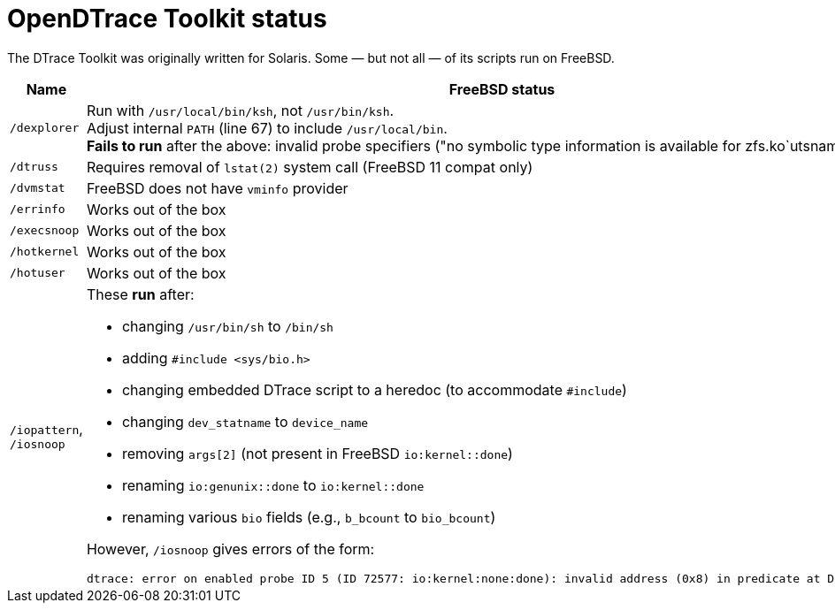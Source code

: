 = OpenDTrace Toolkit status

The DTrace Toolkit was originally written for Solaris.
Some &mdash; but not all &mdash; of its scripts run on FreeBSD.


[cols="1,8a",options="header"]
|===
| Name | FreeBSD status

| `/dexplorer`
|
Run with `/usr/local/bin/ksh`, not `/usr/bin/ksh`. +
Adjust internal `PATH` (line 67) to include `/usr/local/bin`. +
**Fails to run** after the above: invalid probe specifiers ("no symbolic type information is available for zfs.ko`utsname").

| `/dtruss`
| Requires removal of `lstat(2)` system call (FreeBSD 11 compat only)

| `/dvmstat`
| FreeBSD does not have `vminfo` provider

| `/errinfo`
| Works out of the box

| `/execsnoop`
| Works out of the box

| `/hotkernel`
| Works out of the box

| `/hotuser`
| Works out of the box

| `/iopattern`, `/iosnoop`
| These **run** after:

 * changing `/usr/bin/sh` to `/bin/sh`
 * adding `#include <sys/bio.h>`
 * changing embedded DTrace script to a heredoc (to accommodate `#include`)
 * changing `dev_statname` to `device_name`
 * removing `args[2]` (not present in FreeBSD `io:kernel::done`)
 * renaming `io:genunix::done` to `io:kernel::done`
 * renaming various `bio` fields (e.g., `b_bcount` to `bio_bcount`)

However, `/iosnoop` gives errors of the form:

----
dtrace: error on enabled probe ID 5 (ID 72577: io:kernel:none:done): invalid address (0x8) in predicate at DIF offset 16
----

|===

